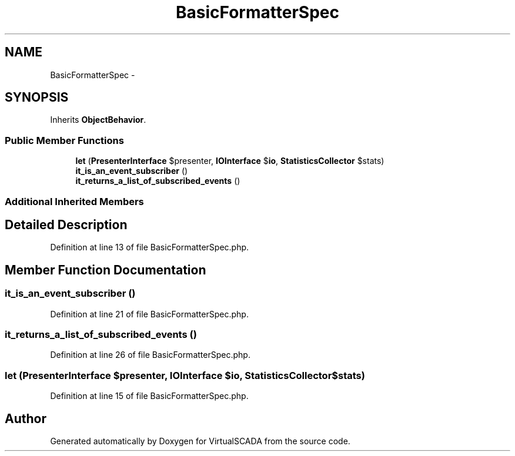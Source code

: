 .TH "BasicFormatterSpec" 3 "Tue Apr 14 2015" "Version 1.0" "VirtualSCADA" \" -*- nroff -*-
.ad l
.nh
.SH NAME
BasicFormatterSpec \- 
.SH SYNOPSIS
.br
.PP
.PP
Inherits \fBObjectBehavior\fP\&.
.SS "Public Member Functions"

.in +1c
.ti -1c
.RI "\fBlet\fP (\fBPresenterInterface\fP $presenter, \fBIOInterface\fP $\fBio\fP, \fBStatisticsCollector\fP $stats)"
.br
.ti -1c
.RI "\fBit_is_an_event_subscriber\fP ()"
.br
.ti -1c
.RI "\fBit_returns_a_list_of_subscribed_events\fP ()"
.br
.in -1c
.SS "Additional Inherited Members"
.SH "Detailed Description"
.PP 
Definition at line 13 of file BasicFormatterSpec\&.php\&.
.SH "Member Function Documentation"
.PP 
.SS "it_is_an_event_subscriber ()"

.PP
Definition at line 21 of file BasicFormatterSpec\&.php\&.
.SS "it_returns_a_list_of_subscribed_events ()"

.PP
Definition at line 26 of file BasicFormatterSpec\&.php\&.
.SS "let (\fBPresenterInterface\fP $presenter, \fBIOInterface\fP $io, \fBStatisticsCollector\fP $stats)"

.PP
Definition at line 15 of file BasicFormatterSpec\&.php\&.

.SH "Author"
.PP 
Generated automatically by Doxygen for VirtualSCADA from the source code\&.

